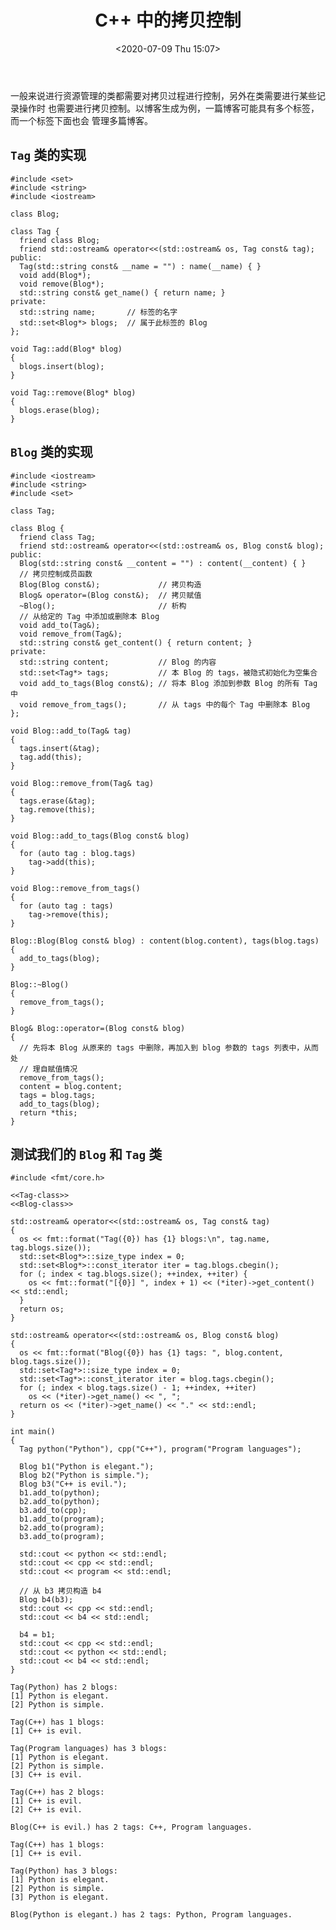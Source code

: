 #+TITLE: C++ 中的拷贝控制
#+DATE: <2020-07-09 Thu 15:07>
#+LAYOUT: post
#+TAGS: C++
#+CATEGORIES: C++

#+HTML: <!-- more -->

一般来说进行资源管理的类都需要对拷贝过程进行控制，另外在类需要进行某些记录操作时
也需要进行拷贝控制。以博客生成为例，一篇博客可能具有多个标签，而一个标签下面也会
管理多篇博客。

** =Tag= 类的实现

#+NAME: Tag-class
#+begin_src C++ :file-name foo.cc :eval no
  #include <set>
  #include <string>
  #include <iostream>

  class Blog;

  class Tag {
    friend class Blog;
    friend std::ostream& operator<<(std::ostream& os, Tag const& tag);
  public:
    Tag(std::string const& __name = "") : name(__name) { }
    void add(Blog*);
    void remove(Blog*);
    std::string const& get_name() { return name; }
  private:
    std::string name;       // 标签的名字
    std::set<Blog*> blogs;  // 属于此标签的 Blog
  };

  void Tag::add(Blog* blog)
  {
    blogs.insert(blog);
  }

  void Tag::remove(Blog* blog)
  {
    blogs.erase(blog);
  }
#+end_src

** =Blog= 类的实现

#+NAME: Blog-class
#+begin_src C++ :file-name foo.cc :eval no
  #include <iostream>
  #include <string>
  #include <set>

  class Tag;

  class Blog {
    friend class Tag;
    friend std::ostream& operator<<(std::ostream& os, Blog const& blog);
  public:
    Blog(std::string const& __content = "") : content(__content) { }
    // 拷贝控制成员函数
    Blog(Blog const&);             // 拷贝构造
    Blog& operator=(Blog const&);  // 拷贝赋值
    ~Blog();                       // 析构
    // 从给定的 Tag 中添加或删除本 Blog
    void add_to(Tag&);
    void remove_from(Tag&);
    std::string const& get_content() { return content; }
  private:
    std::string content;           // Blog 的内容
    std::set<Tag*> tags;           // 本 Blog 的 tags，被隐式初始化为空集合
    void add_to_tags(Blog const&); // 将本 Blog 添加到参数 Blog 的所有 Tag 中
    void remove_from_tags();       // 从 tags 中的每个 Tag 中删除本 Blog
  };

  void Blog::add_to(Tag& tag)
  {
    tags.insert(&tag);
    tag.add(this);
  }

  void Blog::remove_from(Tag& tag)
  {
    tags.erase(&tag);
    tag.remove(this);
  }

  void Blog::add_to_tags(Blog const& blog)
  {
    for (auto tag : blog.tags)
      tag->add(this);
  }

  void Blog::remove_from_tags()
  {
    for (auto tag : tags)
      tag->remove(this);
  }

  Blog::Blog(Blog const& blog) : content(blog.content), tags(blog.tags)
  {
    add_to_tags(blog);
  }

  Blog::~Blog()
  {
    remove_from_tags();
  }

  Blog& Blog::operator=(Blog const& blog)
  {
    // 先将本 Blog 从原来的 tags 中删除，再加入到 blog 参数的 tags 列表中，从而处
    // 理自赋值情况
    remove_from_tags();
    content = blog.content;
    tags = blog.tags;
    add_to_tags(blog);
    return *this;
  }
#+end_src

** 测试我们的 =Blog= 和 =Tag= 类

#+begin_src C++ :file-name foo.cc :noweb eval :flags -lfmt
  #include <fmt/core.h>

  <<Tag-class>>
  <<Blog-class>>

  std::ostream& operator<<(std::ostream& os, Tag const& tag)
  {
    os << fmt::format("Tag({0}) has {1} blogs:\n", tag.name, tag.blogs.size());
    std::set<Blog*>::size_type index = 0;
    std::set<Blog*>::const_iterator iter = tag.blogs.cbegin();
    for (; index < tag.blogs.size(); ++index, ++iter) {
      os << fmt::format("[{0}] ", index + 1) << (*iter)->get_content() << std::endl;
    }
    return os;
  }

  std::ostream& operator<<(std::ostream& os, Blog const& blog)
  {
    os << fmt::format("Blog({0}) has {1} tags: ", blog.content, blog.tags.size());
    std::set<Tag*>::size_type index = 0;
    std::set<Tag*>::const_iterator iter = blog.tags.cbegin();
    for (; index < blog.tags.size() - 1; ++index, ++iter)
      os << (*iter)->get_name() << ", ";
    return os << (*iter)->get_name() << "." << std::endl;
  }

  int main()
  {
    Tag python("Python"), cpp("C++"), program("Program languages");

    Blog b1("Python is elegant.");
    Blog b2("Python is simple.");
    Blog b3("C++ is evil.");
    b1.add_to(python);
    b2.add_to(python);
    b3.add_to(cpp);
    b1.add_to(program);
    b2.add_to(program);
    b3.add_to(program);

    std::cout << python << std::endl;
    std::cout << cpp << std::endl;
    std::cout << program << std::endl;

    // 从 b3 拷贝构造 b4
    Blog b4(b3);
    std::cout << cpp << std::endl;
    std::cout << b4 << std::endl;

    b4 = b1;
    std::cout << cpp << std::endl;
    std::cout << python << std::endl;
    std::cout << b4 << std::endl;
  }
#+end_src

#+RESULTS[3489448fa7ac0d19b2ff4339860bd1ca462830e9]:
#+begin_example
Tag(Python) has 2 blogs:
[1] Python is elegant.
[2] Python is simple.

Tag(C++) has 1 blogs:
[1] C++ is evil.

Tag(Program languages) has 3 blogs:
[1] Python is elegant.
[2] Python is simple.
[3] C++ is evil.

Tag(C++) has 2 blogs:
[1] C++ is evil.
[2] C++ is evil.

Blog(C++ is evil.) has 2 tags: C++, Program languages.

Tag(C++) has 1 blogs:
[1] C++ is evil.

Tag(Python) has 3 blogs:
[1] Python is elegant.
[2] Python is simple.
[3] Python is elegant.

Blog(Python is elegant.) has 2 tags: Python, Program languages.
#+end_example
